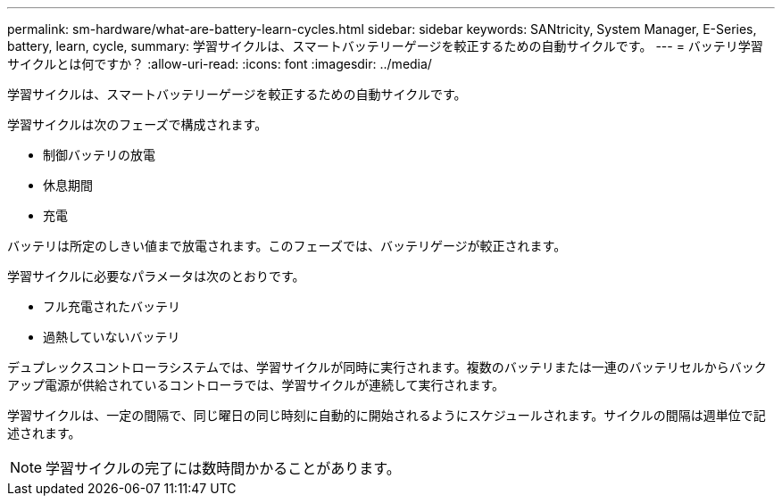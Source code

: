 ---
permalink: sm-hardware/what-are-battery-learn-cycles.html 
sidebar: sidebar 
keywords: SANtricity, System Manager, E-Series, battery, learn, cycle, 
summary: 学習サイクルは、スマートバッテリーゲージを較正するための自動サイクルです。 
---
= バッテリ学習サイクルとは何ですか？
:allow-uri-read: 
:icons: font
:imagesdir: ../media/


[role="lead"]
学習サイクルは、スマートバッテリーゲージを較正するための自動サイクルです。

学習サイクルは次のフェーズで構成されます。

* 制御バッテリの放電
* 休息期間
* 充電


バッテリは所定のしきい値まで放電されます。このフェーズでは、バッテリゲージが較正されます。

学習サイクルに必要なパラメータは次のとおりです。

* フル充電されたバッテリ
* 過熱していないバッテリ


デュプレックスコントローラシステムでは、学習サイクルが同時に実行されます。複数のバッテリまたは一連のバッテリセルからバックアップ電源が供給されているコントローラでは、学習サイクルが連続して実行されます。

学習サイクルは、一定の間隔で、同じ曜日の同じ時刻に自動的に開始されるようにスケジュールされます。サイクルの間隔は週単位で記述されます。

[NOTE]
====
学習サイクルの完了には数時間かかることがあります。

====